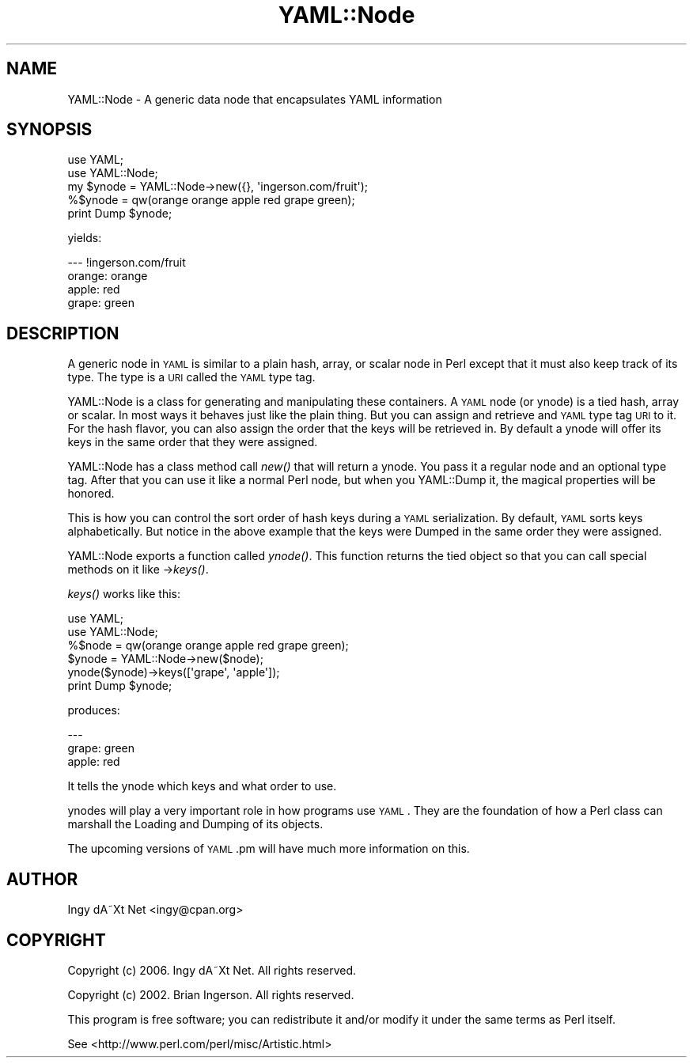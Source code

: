 .\" Automatically generated by Pod::Man 2.23 (Pod::Simple 3.14)
.\"
.\" Standard preamble:
.\" ========================================================================
.de Sp \" Vertical space (when we can't use .PP)
.if t .sp .5v
.if n .sp
..
.de Vb \" Begin verbatim text
.ft CW
.nf
.ne \\$1
..
.de Ve \" End verbatim text
.ft R
.fi
..
.\" Set up some character translations and predefined strings.  \*(-- will
.\" give an unbreakable dash, \*(PI will give pi, \*(L" will give a left
.\" double quote, and \*(R" will give a right double quote.  \*(C+ will
.\" give a nicer C++.  Capital omega is used to do unbreakable dashes and
.\" therefore won't be available.  \*(C` and \*(C' expand to `' in nroff,
.\" nothing in troff, for use with C<>.
.tr \(*W-
.ds C+ C\v'-.1v'\h'-1p'\s-2+\h'-1p'+\s0\v'.1v'\h'-1p'
.ie n \{\
.    ds -- \(*W-
.    ds PI pi
.    if (\n(.H=4u)&(1m=24u) .ds -- \(*W\h'-12u'\(*W\h'-12u'-\" diablo 10 pitch
.    if (\n(.H=4u)&(1m=20u) .ds -- \(*W\h'-12u'\(*W\h'-8u'-\"  diablo 12 pitch
.    ds L" ""
.    ds R" ""
.    ds C` ""
.    ds C' ""
'br\}
.el\{\
.    ds -- \|\(em\|
.    ds PI \(*p
.    ds L" ``
.    ds R" ''
'br\}
.\"
.\" Escape single quotes in literal strings from groff's Unicode transform.
.ie \n(.g .ds Aq \(aq
.el       .ds Aq '
.\"
.\" If the F register is turned on, we'll generate index entries on stderr for
.\" titles (.TH), headers (.SH), subsections (.SS), items (.Ip), and index
.\" entries marked with X<> in POD.  Of course, you'll have to process the
.\" output yourself in some meaningful fashion.
.ie \nF \{\
.    de IX
.    tm Index:\\$1\t\\n%\t"\\$2"
..
.    nr % 0
.    rr F
.\}
.el \{\
.    de IX
..
.\}
.\"
.\" Accent mark definitions (@(#)ms.acc 1.5 88/02/08 SMI; from UCB 4.2).
.\" Fear.  Run.  Save yourself.  No user-serviceable parts.
.    \" fudge factors for nroff and troff
.if n \{\
.    ds #H 0
.    ds #V .8m
.    ds #F .3m
.    ds #[ \f1
.    ds #] \fP
.\}
.if t \{\
.    ds #H ((1u-(\\\\n(.fu%2u))*.13m)
.    ds #V .6m
.    ds #F 0
.    ds #[ \&
.    ds #] \&
.\}
.    \" simple accents for nroff and troff
.if n \{\
.    ds ' \&
.    ds ` \&
.    ds ^ \&
.    ds , \&
.    ds ~ ~
.    ds /
.\}
.if t \{\
.    ds ' \\k:\h'-(\\n(.wu*8/10-\*(#H)'\'\h"|\\n:u"
.    ds ` \\k:\h'-(\\n(.wu*8/10-\*(#H)'\`\h'|\\n:u'
.    ds ^ \\k:\h'-(\\n(.wu*10/11-\*(#H)'^\h'|\\n:u'
.    ds , \\k:\h'-(\\n(.wu*8/10)',\h'|\\n:u'
.    ds ~ \\k:\h'-(\\n(.wu-\*(#H-.1m)'~\h'|\\n:u'
.    ds / \\k:\h'-(\\n(.wu*8/10-\*(#H)'\z\(sl\h'|\\n:u'
.\}
.    \" troff and (daisy-wheel) nroff accents
.ds : \\k:\h'-(\\n(.wu*8/10-\*(#H+.1m+\*(#F)'\v'-\*(#V'\z.\h'.2m+\*(#F'.\h'|\\n:u'\v'\*(#V'
.ds 8 \h'\*(#H'\(*b\h'-\*(#H'
.ds o \\k:\h'-(\\n(.wu+\w'\(de'u-\*(#H)/2u'\v'-.3n'\*(#[\z\(de\v'.3n'\h'|\\n:u'\*(#]
.ds d- \h'\*(#H'\(pd\h'-\w'~'u'\v'-.25m'\f2\(hy\fP\v'.25m'\h'-\*(#H'
.ds D- D\\k:\h'-\w'D'u'\v'-.11m'\z\(hy\v'.11m'\h'|\\n:u'
.ds th \*(#[\v'.3m'\s+1I\s-1\v'-.3m'\h'-(\w'I'u*2/3)'\s-1o\s+1\*(#]
.ds Th \*(#[\s+2I\s-2\h'-\w'I'u*3/5'\v'-.3m'o\v'.3m'\*(#]
.ds ae a\h'-(\w'a'u*4/10)'e
.ds Ae A\h'-(\w'A'u*4/10)'E
.    \" corrections for vroff
.if v .ds ~ \\k:\h'-(\\n(.wu*9/10-\*(#H)'\s-2\u~\d\s+2\h'|\\n:u'
.if v .ds ^ \\k:\h'-(\\n(.wu*10/11-\*(#H)'\v'-.4m'^\v'.4m'\h'|\\n:u'
.    \" for low resolution devices (crt and lpr)
.if \n(.H>23 .if \n(.V>19 \
\{\
.    ds : e
.    ds 8 ss
.    ds o a
.    ds d- d\h'-1'\(ga
.    ds D- D\h'-1'\(hy
.    ds th \o'bp'
.    ds Th \o'LP'
.    ds ae ae
.    ds Ae AE
.\}
.rm #[ #] #H #V #F C
.\" ========================================================================
.\"
.IX Title "YAML::Node 3"
.TH YAML::Node 3 "2011-04-19" "perl v5.12.3" "User Contributed Perl Documentation"
.\" For nroff, turn off justification.  Always turn off hyphenation; it makes
.\" way too many mistakes in technical documents.
.if n .ad l
.nh
.SH "NAME"
YAML::Node \- A generic data node that encapsulates YAML information
.SH "SYNOPSIS"
.IX Header "SYNOPSIS"
.Vb 2
\&    use YAML;
\&    use YAML::Node;
\&    
\&    my $ynode = YAML::Node\->new({}, \*(Aqingerson.com/fruit\*(Aq);
\&    %$ynode = qw(orange orange apple red grape green);
\&    print Dump $ynode;
.Ve
.PP
yields:
.PP
.Vb 4
\&    \-\-\- !ingerson.com/fruit
\&    orange: orange
\&    apple: red
\&    grape: green
.Ve
.SH "DESCRIPTION"
.IX Header "DESCRIPTION"
A generic node in \s-1YAML\s0 is similar to a plain hash, array, or scalar node
in Perl except that it must also keep track of its type. The type is a
\&\s-1URI\s0 called the \s-1YAML\s0 type tag.
.PP
YAML::Node is a class for generating and manipulating these containers.
A \s-1YAML\s0 node (or ynode) is a tied hash, array or scalar. In most ways it
behaves just like the plain thing. But you can assign and retrieve and
\&\s-1YAML\s0 type tag \s-1URI\s0 to it. For the hash flavor, you can also assign the
order that the keys will be retrieved in. By default a ynode will offer
its keys in the same order that they were assigned.
.PP
YAML::Node has a class method call \fInew()\fR that will return a ynode. You
pass it a regular node and an optional type tag. After that you can
use it like a normal Perl node, but when you YAML::Dump it, the magical
properties will be honored.
.PP
This is how you can control the sort order of hash keys during a \s-1YAML\s0
serialization. By default, \s-1YAML\s0 sorts keys alphabetically. But notice
in the above example that the keys were Dumped in the same order they
were assigned.
.PP
YAML::Node exports a function called \fIynode()\fR. This function returns the tied object so that you can call special methods on it like \->\fIkeys()\fR.
.PP
\&\fIkeys()\fR works like this:
.PP
.Vb 2
\&    use YAML;
\&    use YAML::Node;
\&    
\&    %$node = qw(orange orange apple red grape green);
\&    $ynode = YAML::Node\->new($node);
\&    ynode($ynode)\->keys([\*(Aqgrape\*(Aq, \*(Aqapple\*(Aq]);
\&    print Dump $ynode;
.Ve
.PP
produces:
.PP
.Vb 3
\&    \-\-\-
\&    grape: green
\&    apple: red
.Ve
.PP
It tells the ynode which keys and what order to use.
.PP
ynodes will play a very important role in how programs use \s-1YAML\s0. They
are the foundation of how a Perl class can marshall the Loading and
Dumping of its objects.
.PP
The upcoming versions of \s-1YAML\s0.pm will have much more information on this.
.SH "AUTHOR"
.IX Header "AUTHOR"
Ingy dA\*~Xt Net <ingy@cpan.org>
.SH "COPYRIGHT"
.IX Header "COPYRIGHT"
Copyright (c) 2006. Ingy dA\*~Xt Net. All rights reserved.
.PP
Copyright (c) 2002. Brian Ingerson. All rights reserved.
.PP
This program is free software; you can redistribute it and/or modify it
under the same terms as Perl itself.
.PP
See <http://www.perl.com/perl/misc/Artistic.html>
